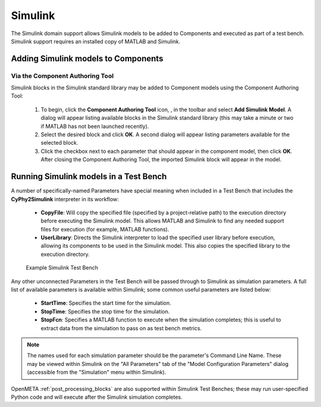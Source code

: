 .. _simulink:

Simulink
========

The Simulink domain support allows Simulink models to be added to Components and
executed as part of a test bench.  Simulink support requires an installed copy
of MATLAB and Simulink.

Adding Simulink models to Components
------------------------------------

Via the Component Authoring Tool
~~~~~~~~~~~~~~~~~~~~~~~~~~~~~~~~

Simulink blocks in the Simulink standard library may be added to Component
models using the Component Authoring Tool:

 #. To begin, click the **Component Authoring Tool** icon, |CAT_TOOL|, in the
    toolbar and select **Add Simulink Model**.
    A dialog will appear listing available blocks in the Simulink standard
    library (this may take a minute or two if MATLAB has not been launched
    recently).
 #. Select the desired block and click **OK**.  A second dialog will appear
    listing parameters available for the selected block.
 #. Click the checkbox next to each parameter that should appear in the
    component model, then click **OK**.  After closing the Component Authoring
    Tool, the imported Simulink block will appear in the model.

.. |CAT_TOOL| image:: ../../icons/cat_tool.png

Running Simulink models in a Test Bench
---------------------------------------

A number of specifically-named Parameters have special meaning when included in
a Test Bench that includes the **CyPhy2Simulink** interpreter in its workflow:

  * **CopyFile**:  Will copy the specified file (specified by a project-relative
    path) to the execution directory before executing the Simulink model.  This
    allows MATLAB and Simulink to find any needed support files for execution
    (for example, MATLAB functions).
  * **UserLibrary**:  Directs the Simulink interpreter to load the specified
    user library before execution, allowing its components to be used in the
    Simulink model.  This also copies the specified library to the execution
    directory.

.. figure:: images/SimulinkTestBench.png
   :alt: Example Simulink Test Bench

   Example Simulink Test Bench

Any other unconnected Parameters in the Test Bench will be passed through to
Simulink as simulation parameters.  A full list of available parameters is
available within Simulink; some common useful parameters are listed below:

  * **StartTime**:  Specifies the start time for the simulation.
  * **StopTime**:  Specifies the stop time for the simulation.
  * **StopFcn**:  Specifies a MATLAB function to execute when the simulation
    completes; this is useful to extract data from the simulation to pass on
    as test bench metrics.

.. note:: The names used for each simulation parameter should be the parameter's
    Command Line Name.  These may be viewed within Simulink on the "All Parameters"
    tab of the "Model Configuration Parameters" dialog (accessible from the
    "Simulation" menu within Simulink).

OpenMETA :ref:`post_processing_blocks` are also supported within Simulink Test
Benches; these may run user-specified Python code and will execute after the
Simulink simulation completes.
